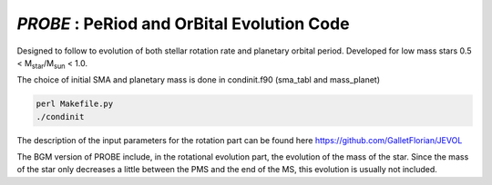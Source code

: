 .. role::  raw-html(raw)
    :format: html

*PROBE* : PeRiod and OrBital Evolution Code 
==========================================

Designed to follow to evolution of both stellar rotation rate and planetary orbital period. Developed for low mass stars 0.5 < M\ :sub:`star`\/M\ :sub:`sun`\  < 1.0.

The choice of initial SMA and planetary mass is done in condinit.f90 (sma_tabl and mass_planet)

.. code-block:: bash

    perl Makefile.py
    ./condinit
    
The description of the input parameters for the rotation part can be found here https://github.com/GalletFlorian/JEVOL

    
The BGM version of PROBE include, in the rotational evolution part, the evolution of the mass of the star.
Since the mass of the star only decreases a little between the PMS and the end of the MS, this evolution is usually not included. 